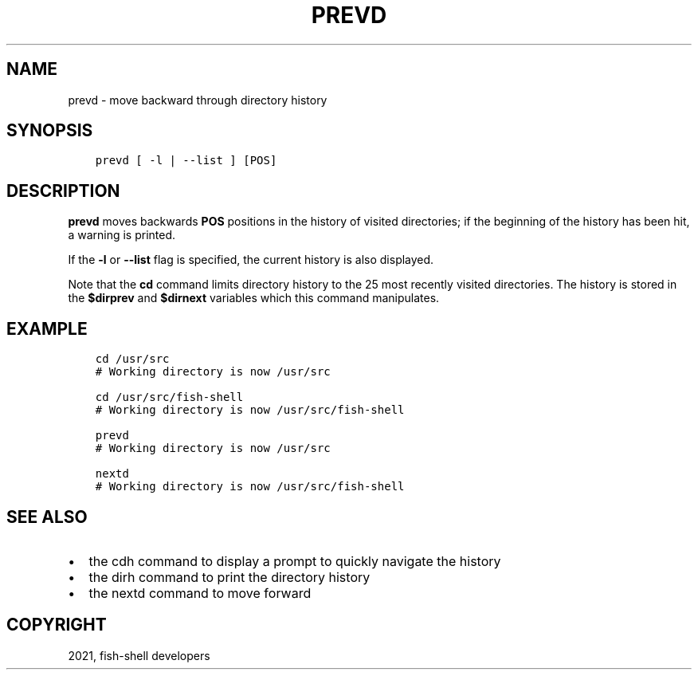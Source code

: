 .\" Man page generated from reStructuredText.
.
.TH "PREVD" "1" "Jul 06, 2021" "3.3" "fish-shell"
.SH NAME
prevd \- move backward through directory history
.
.nr rst2man-indent-level 0
.
.de1 rstReportMargin
\\$1 \\n[an-margin]
level \\n[rst2man-indent-level]
level margin: \\n[rst2man-indent\\n[rst2man-indent-level]]
-
\\n[rst2man-indent0]
\\n[rst2man-indent1]
\\n[rst2man-indent2]
..
.de1 INDENT
.\" .rstReportMargin pre:
. RS \\$1
. nr rst2man-indent\\n[rst2man-indent-level] \\n[an-margin]
. nr rst2man-indent-level +1
.\" .rstReportMargin post:
..
.de UNINDENT
. RE
.\" indent \\n[an-margin]
.\" old: \\n[rst2man-indent\\n[rst2man-indent-level]]
.nr rst2man-indent-level -1
.\" new: \\n[rst2man-indent\\n[rst2man-indent-level]]
.in \\n[rst2man-indent\\n[rst2man-indent-level]]u
..
.SH SYNOPSIS
.INDENT 0.0
.INDENT 3.5
.sp
.nf
.ft C
prevd [ \-l | \-\-list ] [POS]
.ft P
.fi
.UNINDENT
.UNINDENT
.SH DESCRIPTION
.sp
\fBprevd\fP moves backwards \fBPOS\fP positions in the history of visited directories; if the beginning of the history has been hit, a warning is printed.
.sp
If the \fB\-l\fP or \fB\-\-list\fP flag is specified, the current history is also displayed.
.sp
Note that the \fBcd\fP command limits directory history to the 25 most recently visited directories. The history is stored in the \fB$dirprev\fP and \fB$dirnext\fP variables which this command manipulates.
.SH EXAMPLE
.INDENT 0.0
.INDENT 3.5
.sp
.nf
.ft C
cd /usr/src
# Working directory is now /usr/src

cd /usr/src/fish\-shell
# Working directory is now /usr/src/fish\-shell

prevd
# Working directory is now /usr/src

nextd
# Working directory is now /usr/src/fish\-shell
.ft P
.fi
.UNINDENT
.UNINDENT
.SH SEE ALSO
.INDENT 0.0
.IP \(bu 2
the cdh command to display a prompt to quickly navigate the history
.IP \(bu 2
the dirh command to print the directory history
.IP \(bu 2
the nextd command to move forward
.UNINDENT
.SH COPYRIGHT
2021, fish-shell developers
.\" Generated by docutils manpage writer.
.
